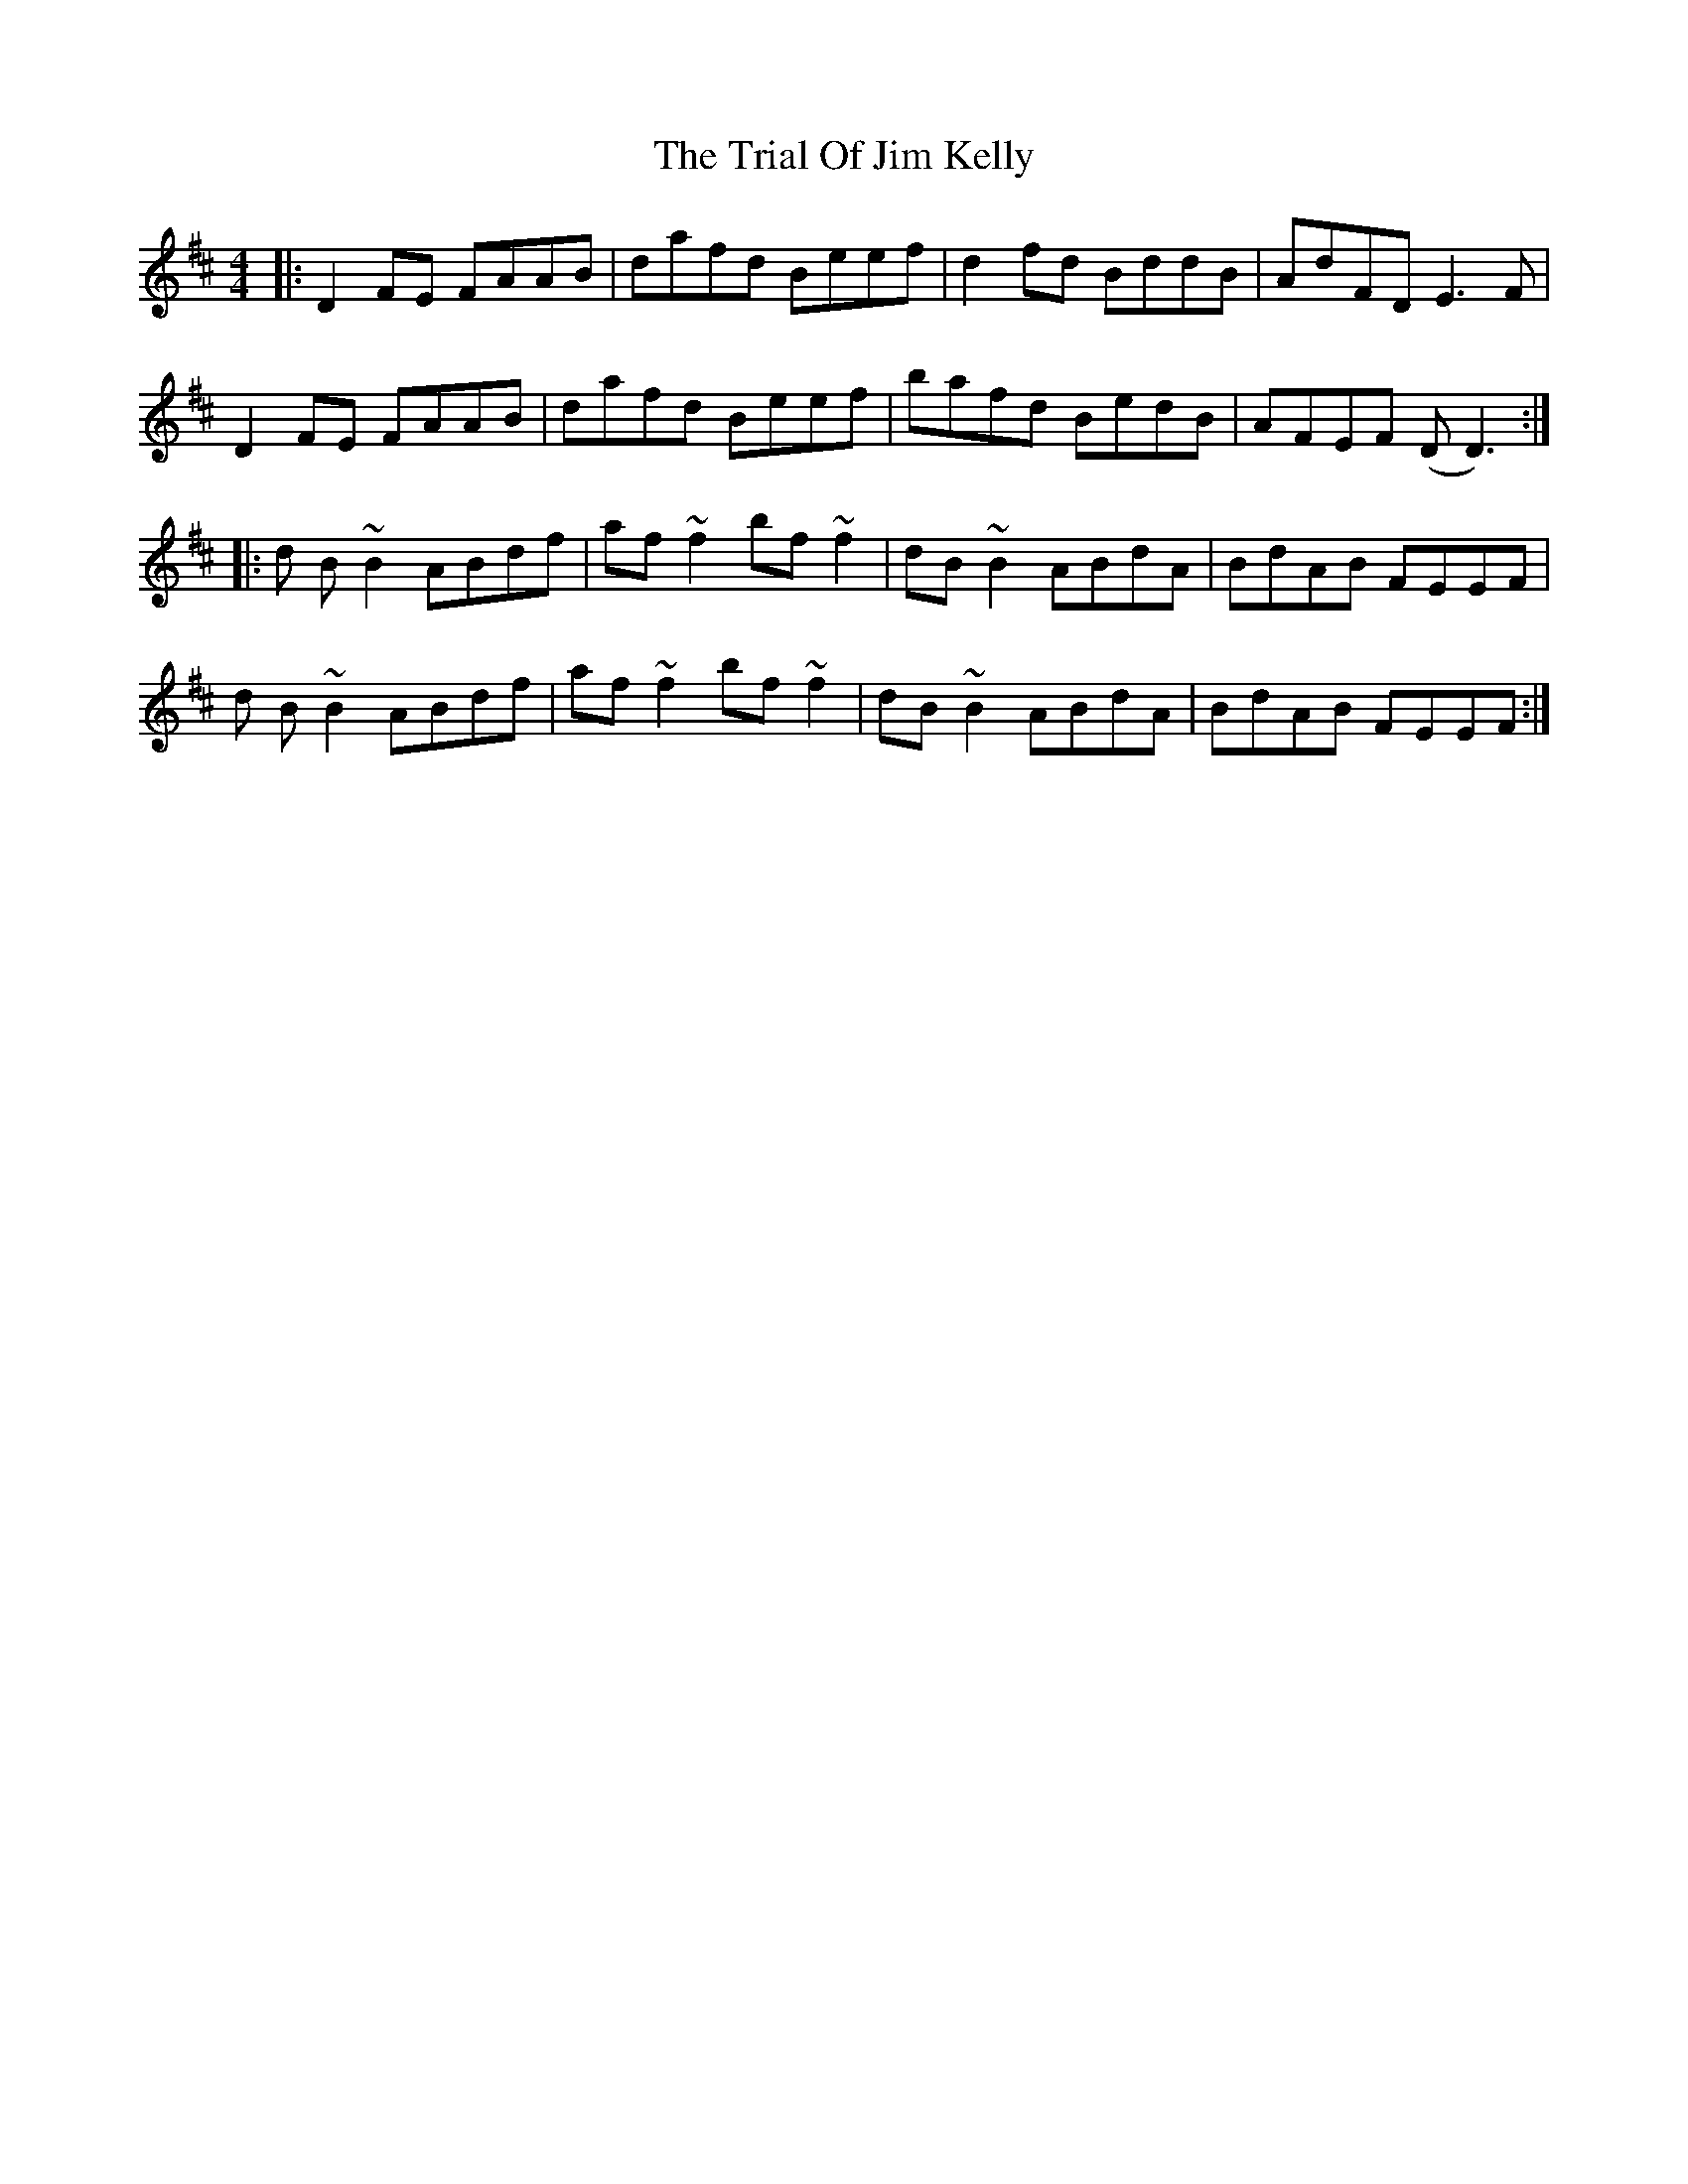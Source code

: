 X: 40872
T: Trial Of Jim Kelly, The
R: reel
M: 4/4
K: Dmajor
|:D2FE FAAB|dafd Beef|d2fd BddB|AdFD E3F|
D2FE FAAB|dafd Beef|bafd BedB|AFEF (DD3):|
|:d B ~B2 ABdf|af ~f2 bf ~f2|dB ~B2 ABdA|BdAB FEEF|
d B ~B2 ABdf|af ~f2 bf ~f2|dB ~B2 ABdA|BdAB FEEF:|


